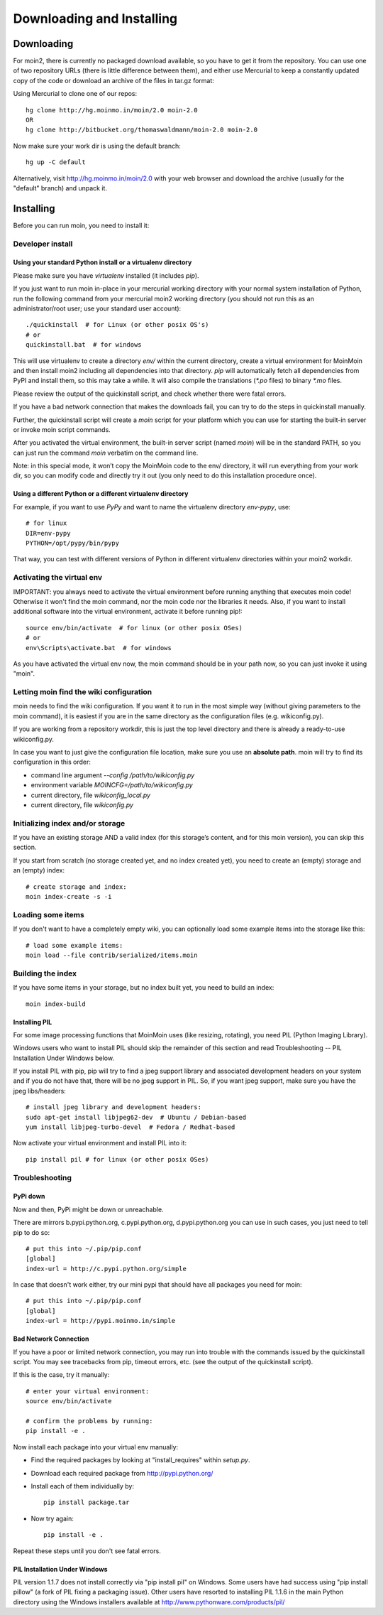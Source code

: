 ==========================
Downloading and Installing
==========================

Downloading
===========
For moin2, there is currently no packaged download available, so you have to get
it from the repository.
You can use one of two repository URLs (there is little difference between them),
and either use Mercurial to keep a constantly updated copy of the code or download an archive of the files in tar.gz format:

Using Mercurial to clone one of our repos::

 hg clone http://hg.moinmo.in/moin/2.0 moin-2.0
 OR
 hg clone http://bitbucket.org/thomaswaldmann/moin-2.0 moin-2.0

Now make sure your work dir is using the default branch::

 hg up -C default

Alternatively, visit http://hg.moinmo.in/moin/2.0 with your web browser and download the archive
(usually for the "default" branch) and unpack it.

Installing
==========
Before you can run moin, you need to install it:

Developer install
-----------------
Using your standard Python install or a virtualenv directory
~~~~~~~~~~~~~~~~~~~~~~~~~~~~~~~~~~~~~~~~~~~~~~~~~~~~~~~~~~~~
Please make sure you have `virtualenv` installed (it includes `pip`).

If you just want to run moin in-place in your mercurial working directory
with your normal system installation of Python, run the following command
from your mercurial moin2 working directory (you should not run this as an
administrator/root user; use your standard user account)::

 ./quickinstall  # for Linux (or other posix OS's)
 # or
 quickinstall.bat  # for windows

This will use virtualenv to create a directory `env/` within the current directory,
create a virtual environment for MoinMoin and then install moin2 including all dependencies into that directory.
`pip` will automatically fetch all dependencies from PyPI and install them, so this may take a while.
It will also compile the translations (`*.po` files) to binary `*.mo` files.

Please review the output of the quickinstall script, and check whether there were fatal errors.

If you have a bad network connection that makes the downloads fail, you can try to do the steps in quickinstall manually.

Further, the quickinstall script will create a `moin` script for your
platform which you can use for starting the built-in server or invoke moin script commands.

After you activated the virtual environment, the built-in server script (named `moin`) will be in the standard PATH,
so you can just run the command `moin` verbatim on the command line.

Note: in this special mode, it won’t copy the MoinMoin code to the env/ directory,
it will run everything from your work dir, so you can modify code and directly try it out
(you only need to do this installation procedure once).

Using a different Python or a different virtualenv directory
~~~~~~~~~~~~~~~~~~~~~~~~~~~~~~~~~~~~~~~~~~~~~~~~~~~~~~~~~~~~

For example, if you want to use `PyPy` and want to name the virtualenv directory `env-pypy`,
use::

 # for linux
 DIR=env-pypy
 PYTHON=/opt/pypy/bin/pypy

That way, you can test with different versions of Python in different virtualenv directories within your moin2 workdir.

Activating the virtual env
--------------------------

IMPORTANT: you always need to activate the virtual environment before running
anything that executes moin code! Otherwise it won't find the moin command,
nor the moin code nor the libraries it needs. Also, if you want to install
additional software into the virtual environment, activate it before running pip!::

 source env/bin/activate  # for linux (or other posix OSes)
 # or
 env\Scripts\activate.bat  # for windows

As you have activated the virtual env now, the moin command should be in your
path now, so you can just invoke it using "moin".

Letting moin find the wiki configuration
----------------------------------------

moin needs to find the wiki configuration. If you want it to run in the most
simple way (without giving parameters to the moin command), it is easiest if
you are in the same directory as the configuration files (e.g. wikiconfig.py).

If you are working from a repository workdir, this is just the top level
directory and there is already a ready-to-use wikiconfig.py.

In case you want to just give the configuration file location, make sure you
use an **absolute path**. moin will try to find its configuration in this
order:

- command line argument `--config /path/to/wikiconfig.py`
- environment variable `MOINCFG=/path/to/wikiconfig.py`
- current directory, file `wikiconfig_local.py`
- current directory, file `wikiconfig.py`

Initializing index and/or storage
---------------------------------
If you have an existing storage AND a valid index (for this storage’s content, and for this moin version),
you can skip this section.

If you start from scratch (no storage created yet, and no index created yet),
you need to create an (empty) storage and an (empty) index::

 # create storage and index:
 moin index-create -s -i

Loading some items
------------------
If you don't want to have a completely empty wiki, you can optionally load
some example items into the storage like this::

 # load some example items:
 moin load --file contrib/serialized/items.moin

Building the index
------------------
If you have some items in your storage, but no index built yet, you need
to build an index::

 moin index-build


Installing PIL
~~~~~~~~~~~~~~
For some image processing functions that MoinMoin uses (like resizing, rotating),
you need PIL (Python Imaging Library).

Windows users who want to install PIL should skip the remainder of this section and read
Troubleshooting -- PIL Installation Under Windows below.

If you install PIL with pip, pip will try to find a jpeg support library and associated development
headers on your system and if you do not have that, there will be no jpeg support in PIL.
So, if you want jpeg support, make sure you have the jpeg libs/headers::

 # install jpeg library and development headers:
 sudo apt-get install libjpeg62-dev  # Ubuntu / Debian-based
 yum install libjpeg-turbo-devel  # Fedora / Redhat-based

Now activate your virtual environment and install PIL into it::

 pip install pil # for linux (or other posix OSes)

Troubleshooting
---------------

PyPi down
~~~~~~~~~
Now and then, PyPi might be down or unreachable.

There are mirrors b.pypi.python.org, c.pypi.python.org, d.pypi.python.org
you can use in such cases, you just need to tell pip to do so::

 # put this into ~/.pip/pip.conf
 [global]
 index-url = http://c.pypi.python.org/simple

In case that doesn't work either, try our mini pypi that should have all
packages you need for moin::

 # put this into ~/.pip/pip.conf
 [global]
 index-url = http://pypi.moinmo.in/simple

Bad Network Connection
~~~~~~~~~~~~~~~~~~~~~~
If you have a poor or limited network connection, you may run into trouble with the commands issued by
the quickinstall script.
You may see tracebacks from pip, timeout errors, etc. (see the output of the quickinstall script).

If this is the case, try it manually::

 # enter your virtual environment:
 source env/bin/activate

 # confirm the problems by running:
 pip install -e .

Now install each package into your virtual env manually:

* Find the required packages by looking at "install_requires" within `setup.py`.
* Download each required package from http://pypi.python.org/
* Install each of them individually by::

    pip install package.tar

* Now try again::

    pip install -e .

Repeat these steps until you don't see fatal errors.

PIL Installation Under Windows
~~~~~~~~~~~~~~~~~~~~~~~~~~~~~~
PIL version 1.1.7 does not install correctly via "pip install pil" on Windows.
Some users have had success using "pip install pillow" (a fork of PIL fixing
a packaging issue).  Other users have resorted to installing PIL 1.1.6 in the
main Python directory using the Windows installers available at
http://www.pythonware.com/products/pil/

